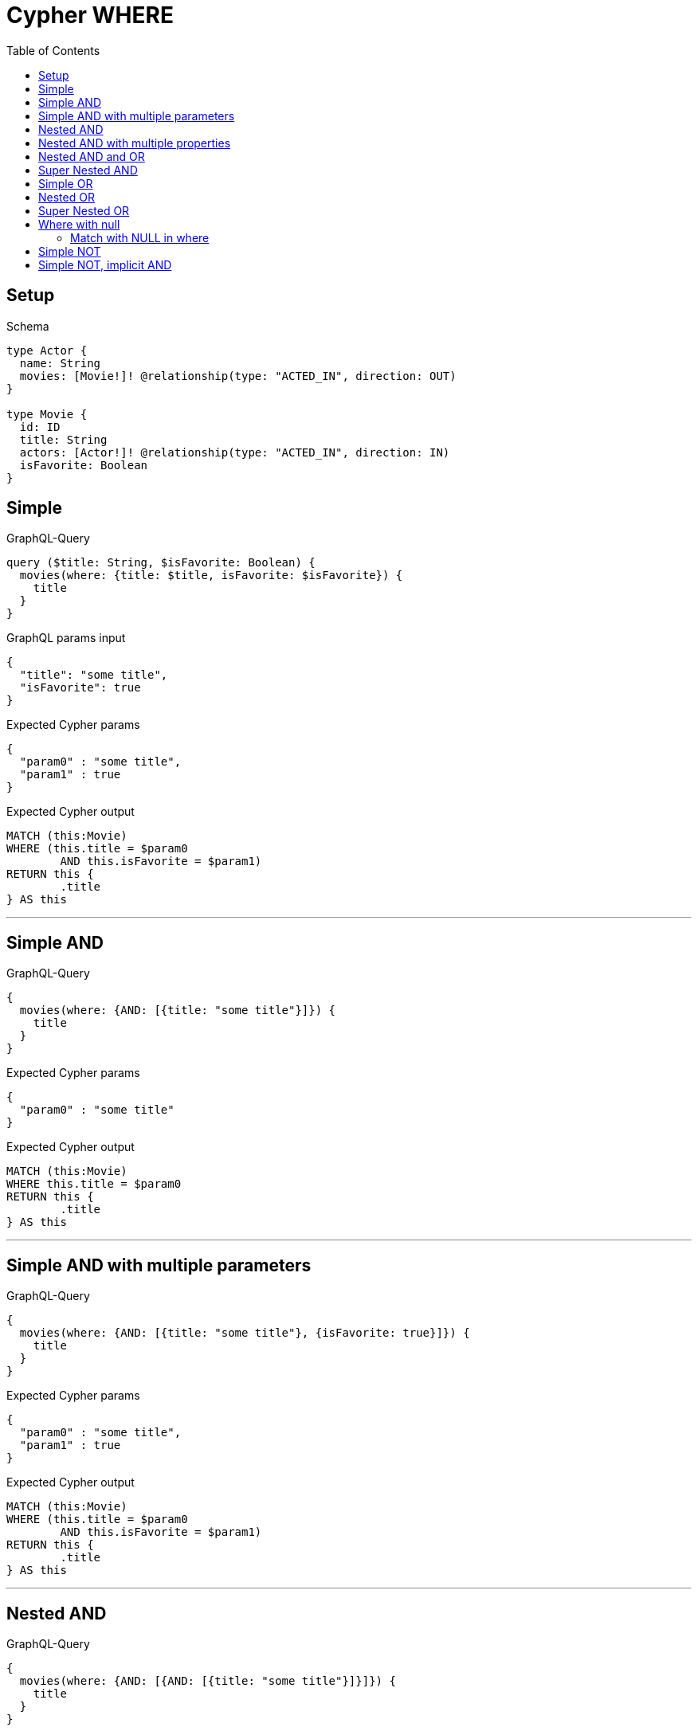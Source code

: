 :toc:
:toclevels: 42

= Cypher WHERE

== Setup

.Schema
[source,graphql,schema=true]
----
type Actor {
  name: String
  movies: [Movie!]! @relationship(type: "ACTED_IN", direction: OUT)
}

type Movie {
  id: ID
  title: String
  actors: [Actor!]! @relationship(type: "ACTED_IN", direction: IN)
  isFavorite: Boolean
}
----

== Simple

.GraphQL-Query
[source,graphql]
----
query ($title: String, $isFavorite: Boolean) {
  movies(where: {title: $title, isFavorite: $isFavorite}) {
    title
  }
}
----

.GraphQL params input
[source,json,request=true]
----
{
  "title": "some title",
  "isFavorite": true
}
----

.Expected Cypher params
[source,json]
----
{
  "param0" : "some title",
  "param1" : true
}
----

.Expected Cypher output
[source,cypher]
----
MATCH (this:Movie)
WHERE (this.title = $param0
	AND this.isFavorite = $param1)
RETURN this {
	.title
} AS this
----

'''

== Simple AND

.GraphQL-Query
[source,graphql]
----
{
  movies(where: {AND: [{title: "some title"}]}) {
    title
  }
}
----

.Expected Cypher params
[source,json]
----
{
  "param0" : "some title"
}
----

.Expected Cypher output
[source,cypher]
----
MATCH (this:Movie)
WHERE this.title = $param0
RETURN this {
	.title
} AS this
----

'''

== Simple AND with multiple parameters

.GraphQL-Query
[source,graphql]
----
{
  movies(where: {AND: [{title: "some title"}, {isFavorite: true}]}) {
    title
  }
}
----

.Expected Cypher params
[source,json]
----
{
  "param0" : "some title",
  "param1" : true
}
----

.Expected Cypher output
[source,cypher]
----
MATCH (this:Movie)
WHERE (this.title = $param0
	AND this.isFavorite = $param1)
RETURN this {
	.title
} AS this
----

'''

== Nested AND

.GraphQL-Query
[source,graphql]
----
{
  movies(where: {AND: [{AND: [{title: "some title"}]}]}) {
    title
  }
}
----

.Expected Cypher params
[source,json]
----
{
  "param0" : "some title"
}
----

.Expected Cypher output
[source,cypher]
----
MATCH (this:Movie)
WHERE this.title = $param0
RETURN this {
	.title
} AS this
----

'''

== Nested AND with multiple properties

.GraphQL-Query
[source,graphql]
----
{
  movies(where: {AND: [{AND: [{title: "some title"}, {title: "another title"}]}]}) {
    title
  }
}
----

.Expected Cypher params
[source,json]
----
{
  "param0" : "some title",
  "param1" : "another title"
}
----

.Expected Cypher output
[source,cypher]
----
MATCH (this:Movie)
WHERE (this.title = $param0
	AND this.title = $param1)
RETURN this {
	.title
} AS this
----

'''

== Nested AND and OR

.GraphQL-Query
[source,graphql]
----
{
  movies(where: {AND: [{OR: [{title: "some title"}, {isFavorite: true}], id: 2}]}) {
    title
  }
}
----

.Expected Cypher params
[source,json]
----
{
  "param0" : "some title",
  "param1" : true,
  "param2" : "2"
}
----

.Expected Cypher output
[source,cypher]
----
MATCH (this:Movie)
WHERE ((this.title = $param0
		OR this.isFavorite = $param1)
	AND this.id = $param2)
RETURN this {
	.title
} AS this
----

'''

== Super Nested AND

.GraphQL-Query
[source,graphql]
----
{
  movies(where: {AND: [{AND: [{AND: [{title: "some title"}]}]}]}) {
    title
  }
}
----

.Expected Cypher params
[source,json]
----
{
  "param0" : "some title"
}
----

.Expected Cypher output
[source,cypher]
----
MATCH (this:Movie)
WHERE this.title = $param0
RETURN this {
	.title
} AS this
----

'''

== Simple OR

.GraphQL-Query
[source,graphql]
----
{
  movies(where: {OR: [{title: "some title"}]}) {
    title
  }
}
----

.Expected Cypher params
[source,json]
----
{
  "param0" : "some title"
}
----

.Expected Cypher output
[source,cypher]
----
MATCH (this:Movie)
WHERE this.title = $param0
RETURN this {
	.title
} AS this
----

'''

== Nested OR

.GraphQL-Query
[source,graphql]
----
{
  movies(where: {OR: [{OR: [{title: "some title"}]}]}) {
    title
  }
}
----

.Expected Cypher params
[source,json]
----
{
  "param0" : "some title"
}
----

.Expected Cypher output
[source,cypher]
----
MATCH (this:Movie)
WHERE this.title = $param0
RETURN this {
	.title
} AS this
----

'''

== Super Nested OR

.GraphQL-Query
[source,graphql]
----
{
  movies(where: {OR: [{OR: [{OR: [{title: "some title"}]}]}]}) {
    title
  }
}
----

.Expected Cypher params
[source,json]
----
{
  "param0" : "some title"
}
----

.Expected Cypher output
[source,cypher]
----
MATCH (this:Movie)
WHERE this.title = $param0
RETURN this {
	.title
} AS this
----

'''

== Where with null

=== Match with NULL in where

.GraphQL-Query
[source,graphql]
----
{
  movies(where: {title: null}) {
    title
  }
}
----

.Expected Cypher params
[source,json]
----
{ }
----

.Expected Cypher output
[source,cypher]
----
MATCH (this:Movie)
WHERE this.title IS NULL
RETURN this {
	.title
} AS this
----

'''

== Simple NOT

.GraphQL-Query
[source,graphql]
----
{
  movies(where: {NOT: {title: "some title"}}) {
    title
  }
}
----

.Expected Cypher params
[source,json]
----
{
  "param0" : "some title"
}
----

.Expected Cypher output
[source,cypher]
----
MATCH (this:Movie)
WHERE NOT (this.title = $param0)
RETURN this {
	.title
} AS this
----

'''

== Simple NOT, implicit AND

.GraphQL-Query
[source,graphql]
----
{
  movies(where: {NOT: {title: "some title", isFavorite: false}}) {
    title
  }
}
----

.Expected Cypher params
[source,json]
----
{
  "param0" : "some title",
  "param1" : false
}
----

.Expected Cypher output
[source,cypher]
----
MATCH (this:Movie)
WHERE NOT ((this.title = $param0
	AND this.isFavorite = $param1))
RETURN this {
	.title
} AS this
----

'''

